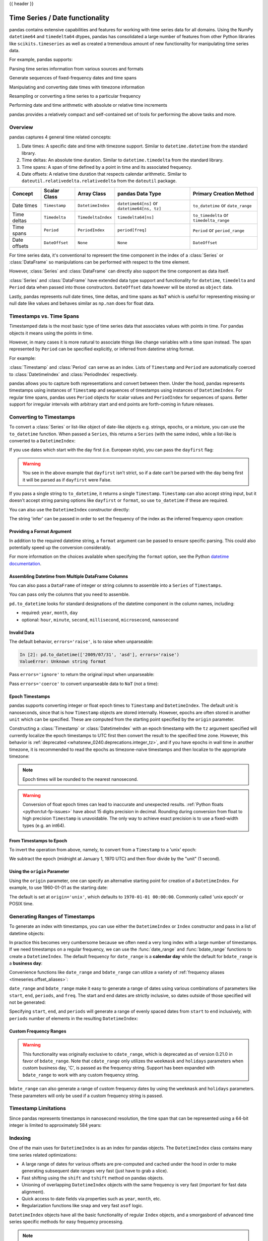 .. _timeseries:

{{ header }}

********************************
Time Series / Date functionality
********************************

pandas contains extensive capabilities and features for working with time series data for all domains.
Using the NumPy ``datetime64`` and ``timedelta64`` dtypes, pandas has consolidated a large number of
features from other Python libraries like ``scikits.timeseries`` as well as created
a tremendous amount of new functionality for manipulating time series data.

For example, pandas supports:

Parsing time series information from various sources and formats

.. ipython:: python

   import datetime

   dti = pd.to_datetime(['1/1/2018', np.datetime64('2018-01-01'),
                         datetime.datetime(2018, 1, 1)])
   dti

Generate sequences of fixed-frequency dates and time spans

.. ipython:: python

   dti = pd.date_range('2018-01-01', periods=3, freq='H')
   dti

Manipulating and converting date times with timezone information

.. ipython:: python

   dti = dti.tz_localize('UTC')
   dti
   dti.tz_convert('US/Pacific')

Resampling or converting a time series to a particular frequency

.. ipython:: python

   idx = pd.date_range('2018-01-01', periods=5, freq='H')
   ts = pd.Series(range(len(idx)), index=idx)
   ts
   ts.resample('2H').mean()

Performing date and time arithmetic with absolute or relative time increments

.. ipython:: python

    friday = pd.Timestamp('2018-01-05')
    friday.day_name()
    # Add 1 day
    saturday = friday + pd.Timedelta('1 day')
    saturday.day_name()
    # Add 1 business day (Friday --> Monday)
    monday = friday + pd.offsets.BDay()
    monday.day_name()

pandas provides a relatively compact and self-contained set of tools for
performing the above tasks and more.


.. _timeseries.overview:

Overview
--------

pandas captures 4 general time related concepts:

#. Date times: A specific date and time with timezone support. Similar to ``datetime.datetime`` from the standard library.
#. Time deltas: An absolute time duration. Similar to ``datetime.timedelta`` from the standard library.
#. Time spans: A span of time defined by a point in time and its associated frequency.
#. Date offsets: A relative time duration that respects calendar arithmetic. Similar to ``dateutil.relativedelta.relativedelta`` from the ``dateutil`` package.

=====================   =================  ===================   ============================================  ========================================
Concept                 Scalar Class       Array Class           pandas Data Type                              Primary Creation Method
=====================   =================  ===================   ============================================  ========================================
Date times              ``Timestamp``      ``DatetimeIndex``     ``datetime64[ns]`` or ``datetime64[ns, tz]``  ``to_datetime`` or ``date_range``
Time deltas             ``Timedelta``      ``TimedeltaIndex``    ``timedelta64[ns]``                           ``to_timedelta`` or ``timedelta_range``
Time spans              ``Period``         ``PeriodIndex``       ``period[freq]``                              ``Period`` or ``period_range``
Date offsets            ``DateOffset``     ``None``              ``None``                                      ``DateOffset``
=====================   =================  ===================   ============================================  ========================================

For time series data, it's conventional to represent the time component in the index of a :class:`Series` or :class:`DataFrame`
so manipulations can be performed with respect to the time element.

.. ipython:: python

   pd.Series(range(3), index=pd.date_range('2000', freq='D', periods=3))

However, :class:`Series` and :class:`DataFrame` can directly also support the time component as data itself.

.. ipython:: python

   pd.Series(pd.date_range('2000', freq='D', periods=3))

:class:`Series` and :class:`DataFrame` have extended data type support and functionality for ``datetime``, ``timedelta``
and ``Period`` data when passed into those constructors. ``DateOffset``
data however will be stored as ``object`` data.

.. ipython:: python

   pd.Series(pd.period_range('1/1/2011', freq='M', periods=3))
   pd.Series([pd.DateOffset(1), pd.DateOffset(2)])
   pd.Series(pd.date_range('1/1/2011', freq='M', periods=3))

Lastly, pandas represents null date times, time deltas, and time spans as ``NaT`` which
is useful for representing missing or null date like values and behaves similar
as ``np.nan`` does for float data.

.. ipython:: python

   pd.Timestamp(pd.NaT)
   pd.Timedelta(pd.NaT)
   pd.Period(pd.NaT)
   # Equality acts as np.nan would
   pd.NaT == pd.NaT

.. _timeseries.representation:

Timestamps vs. Time Spans
-------------------------

Timestamped data is the most basic type of time series data that associates
values with points in time. For pandas objects it means using the points in
time.

.. ipython:: python

   pd.Timestamp(datetime.datetime(2012, 5, 1))
   pd.Timestamp('2012-05-01')
   pd.Timestamp(2012, 5, 1)

However, in many cases it is more natural to associate things like change
variables with a time span instead. The span represented by ``Period`` can be
specified explicitly, or inferred from datetime string format.

For example:

.. ipython:: python

   pd.Period('2011-01')

   pd.Period('2012-05', freq='D')

:class:`Timestamp` and :class:`Period` can serve as an index. Lists of
``Timestamp`` and ``Period`` are automatically coerced to :class:`DatetimeIndex`
and :class:`PeriodIndex` respectively.

.. ipython:: python

   dates = [pd.Timestamp('2012-05-01'),
            pd.Timestamp('2012-05-02'),
            pd.Timestamp('2012-05-03')]
   ts = pd.Series(np.random.randn(3), dates)

   type(ts.index)
   ts.index

   ts

   periods = [pd.Period('2012-01'), pd.Period('2012-02'), pd.Period('2012-03')]

   ts = pd.Series(np.random.randn(3), periods)

   type(ts.index)
   ts.index

   ts

pandas allows you to capture both representations and
convert between them. Under the hood, pandas represents timestamps using
instances of ``Timestamp`` and sequences of timestamps using instances of
``DatetimeIndex``. For regular time spans, pandas uses ``Period`` objects for
scalar values and ``PeriodIndex`` for sequences of spans. Better support for
irregular intervals with arbitrary start and end points are forth-coming in
future releases.


.. _timeseries.converting:

Converting to Timestamps
------------------------

To convert a :class:`Series` or list-like object of date-like objects e.g. strings,
epochs, or a mixture, you can use the ``to_datetime`` function. When passed
a ``Series``, this returns a ``Series`` (with the same index), while a list-like
is converted to a ``DatetimeIndex``:

.. ipython:: python

    pd.to_datetime(pd.Series(['Jul 31, 2009', '2010-01-10', None]))

    pd.to_datetime(['2005/11/23', '2010.12.31'])

If you use dates which start with the day first (i.e. European style),
you can pass the ``dayfirst`` flag:

.. ipython:: python

    pd.to_datetime(['04-01-2012 10:00'], dayfirst=True)

    pd.to_datetime(['14-01-2012', '01-14-2012'], dayfirst=True)

.. warning::

   You see in the above example that ``dayfirst`` isn't strict, so if a date
   can't be parsed with the day being first it will be parsed as if
   ``dayfirst`` were False.

If you pass a single string to ``to_datetime``, it returns a single ``Timestamp``.
``Timestamp`` can also accept string input, but it doesn't accept string parsing
options like ``dayfirst`` or ``format``, so use ``to_datetime`` if these are required.

.. ipython:: python

    pd.to_datetime('2010/11/12')

    pd.Timestamp('2010/11/12')

You can also use the ``DatetimeIndex`` constructor directly:

.. ipython:: python

    pd.DatetimeIndex(['2018-01-01', '2018-01-03', '2018-01-05'])

The string 'infer' can be passed in order to set the frequency of the index as the
inferred frequency upon creation:

.. ipython:: python

    pd.DatetimeIndex(['2018-01-01', '2018-01-03', '2018-01-05'], freq='infer')

Providing a Format Argument
~~~~~~~~~~~~~~~~~~~~~~~~~~~

In addition to the required datetime string, a ``format`` argument can be passed to ensure specific parsing.
This could also potentially speed up the conversion considerably.

.. ipython:: python

    pd.to_datetime('2010/11/12', format='%Y/%m/%d')

    pd.to_datetime('12-11-2010 00:00', format='%d-%m-%Y %H:%M')

For more information on the choices available when specifying the ``format``
option, see the Python `datetime documentation`_.

.. _datetime documentation: https://docs.python.org/3/library/datetime.html#strftime-and-strptime-behavior

Assembling Datetime from Multiple DataFrame Columns
~~~~~~~~~~~~~~~~~~~~~~~~~~~~~~~~~~~~~~~~~~~~~~~~~~~

.. versionadded:: 0.18.1

You can also pass a ``DataFrame`` of integer or string columns to assemble into a ``Series`` of ``Timestamps``.

.. ipython:: python

   df = pd.DataFrame({'year': [2015, 2016],
                      'month': [2, 3],
                      'day': [4, 5],
                      'hour': [2, 3]})
   pd.to_datetime(df)


You can pass only the columns that you need to assemble.

.. ipython:: python

   pd.to_datetime(df[['year', 'month', 'day']])

``pd.to_datetime`` looks for standard designations of the datetime component in the column names, including:

* required: ``year``, ``month``, ``day``
* optional: ``hour``, ``minute``, ``second``, ``millisecond``, ``microsecond``, ``nanosecond``

Invalid Data
~~~~~~~~~~~~

The default behavior, ``errors='raise'``, is to raise when unparseable:

.. code-block:: ipython

    In [2]: pd.to_datetime(['2009/07/31', 'asd'], errors='raise')
    ValueError: Unknown string format

Pass ``errors='ignore'`` to return the original input when unparseable:

.. ipython:: python

   pd.to_datetime(['2009/07/31', 'asd'], errors='ignore')

Pass ``errors='coerce'`` to convert unparseable data to ``NaT`` (not a time):

.. ipython:: python

   pd.to_datetime(['2009/07/31', 'asd'], errors='coerce')


.. _timeseries.converting.epoch:

Epoch Timestamps
~~~~~~~~~~~~~~~~

pandas supports converting integer or float epoch times to ``Timestamp`` and
``DatetimeIndex``. The default unit is nanoseconds, since that is how ``Timestamp``
objects are stored internally. However, epochs are often stored in another ``unit``
which can be specified. These are computed from the starting point specified by the
``origin`` parameter.

.. ipython:: python

   pd.to_datetime([1349720105, 1349806505, 1349892905,
                   1349979305, 1350065705], unit='s')

   pd.to_datetime([1349720105100, 1349720105200, 1349720105300,
                   1349720105400, 1349720105500], unit='ms')

Constructing a :class:`Timestamp` or :class:`DatetimeIndex` with an epoch timestamp
with the ``tz`` argument specified will currently localize the epoch timestamps to UTC
first then convert the result to the specified time zone. However, this behavior
is :ref:`deprecated <whatsnew_0240.deprecations.integer_tz>`, and if you have
epochs in wall time in another timezone, it is recommended to read the epochs
as timezone-naive timestamps and then localize to the appropriate timezone:

.. ipython:: python

   pd.Timestamp(1262347200000000000).tz_localize('US/Pacific')
   pd.DatetimeIndex([1262347200000000000]).tz_localize('US/Pacific')

.. note::

   Epoch times will be rounded to the nearest nanosecond.

.. warning::

   Conversion of float epoch times can lead to inaccurate and unexpected results.
   :ref:`Python floats <python:tut-fp-issues>` have about 15 digits precision in
   decimal. Rounding during conversion from float to high precision ``Timestamp`` is
   unavoidable. The only way to achieve exact precision is to use a fixed-width
   types (e.g. an int64).

   .. ipython:: python

      pd.to_datetime([1490195805.433, 1490195805.433502912], unit='s')
      pd.to_datetime(1490195805433502912, unit='ns')

.. seealso::

   :ref:`timeseries.origin`

.. _timeseries.converting.epoch_inverse:

From Timestamps to Epoch
~~~~~~~~~~~~~~~~~~~~~~~~

To invert the operation from above, namely, to convert from a ``Timestamp`` to a 'unix' epoch:

.. ipython:: python

   stamps = pd.date_range('2012-10-08 18:15:05', periods=4, freq='D')
   stamps

We subtract the epoch (midnight at January 1, 1970 UTC) and then floor divide by the
"unit" (1 second).

.. ipython:: python

   (stamps - pd.Timestamp("1970-01-01")) // pd.Timedelta('1s')

.. _timeseries.origin:

Using the ``origin`` Parameter
~~~~~~~~~~~~~~~~~~~~~~~~~~~~~~

.. versionadded:: 0.20.0

Using the ``origin`` parameter, one can specify an alternative starting point for creation
of a ``DatetimeIndex``. For example, to use 1960-01-01 as the starting date:

.. ipython:: python

   pd.to_datetime([1, 2, 3], unit='D', origin=pd.Timestamp('1960-01-01'))

The default is set at ``origin='unix'``, which defaults to ``1970-01-01 00:00:00``.
Commonly called 'unix epoch' or POSIX time.

.. ipython:: python

   pd.to_datetime([1, 2, 3], unit='D')

.. _timeseries.daterange:

Generating Ranges of Timestamps
-------------------------------

To generate an index with timestamps, you can use either the ``DatetimeIndex`` or
``Index`` constructor and pass in a list of datetime objects:

.. ipython:: python

   dates = [datetime.datetime(2012, 5, 1),
            datetime.datetime(2012, 5, 2),
            datetime.datetime(2012, 5, 3)]

   # Note the frequency information
   index = pd.DatetimeIndex(dates)
   index

   # Automatically converted to DatetimeIndex
   index = pd.Index(dates)
   index

In practice this becomes very cumbersome because we often need a very long
index with a large number of timestamps. If we need timestamps on a regular
frequency, we can use the :func:`date_range` and :func:`bdate_range` functions
to create a ``DatetimeIndex``. The default frequency for ``date_range`` is a
**calendar day** while the default for ``bdate_range`` is a **business day**:

.. ipython:: python

   start = datetime.datetime(2011, 1, 1)
   end = datetime.datetime(2012, 1, 1)

   index = pd.date_range(start, end)
   index

   index = pd.bdate_range(start, end)
   index

Convenience functions like ``date_range`` and ``bdate_range`` can utilize a
variety of :ref:`frequency aliases <timeseries.offset_aliases>`:

.. ipython:: python

   pd.date_range(start, periods=1000, freq='M')

   pd.bdate_range(start, periods=250, freq='BQS')

``date_range`` and ``bdate_range`` make it easy to generate a range of dates
using various combinations of parameters like ``start``, ``end``, ``periods``,
and ``freq``. The start and end dates are strictly inclusive, so dates outside
of those specified will not be generated:

.. ipython:: python

   pd.date_range(start, end, freq='BM')

   pd.date_range(start, end, freq='W')

   pd.bdate_range(end=end, periods=20)

   pd.bdate_range(start=start, periods=20)

.. versionadded:: 0.23.0

Specifying ``start``, ``end``, and ``periods`` will generate a range of evenly spaced
dates from ``start`` to ``end`` inclusively, with ``periods`` number of elements in the
resulting ``DatetimeIndex``:

.. ipython:: python

   pd.date_range('2018-01-01', '2018-01-05', periods=5)

   pd.date_range('2018-01-01', '2018-01-05', periods=10)

.. _timeseries.custom-freq-ranges:

Custom Frequency Ranges
~~~~~~~~~~~~~~~~~~~~~~~

.. warning::

   This functionality was originally exclusive to ``cdate_range``, which is
   deprecated as of version 0.21.0 in favor of ``bdate_range``.  Note that
   ``cdate_range`` only utilizes the ``weekmask`` and ``holidays`` parameters
   when custom business day, 'C', is passed as the frequency string. Support has
   been expanded with ``bdate_range`` to work with any custom frequency string.

.. versionadded:: 0.21.0

``bdate_range`` can also generate a range of custom frequency dates by using
the ``weekmask`` and ``holidays`` parameters.  These parameters will only be
used if a custom frequency string is passed.

.. ipython:: python

   weekmask = 'Mon Wed Fri'

   holidays = [datetime.datetime(2011, 1, 5), datetime.datetime(2011, 3, 14)]

   pd.bdate_range(start, end, freq='C', weekmask=weekmask, holidays=holidays)

   pd.bdate_range(start, end, freq='CBMS', weekmask=weekmask)

.. seealso::

   :ref:`timeseries.custombusinessdays`

.. _timeseries.timestamp-limits:

Timestamp Limitations
---------------------

Since pandas represents timestamps in nanosecond resolution, the time span that
can be represented using a 64-bit integer is limited to approximately 584 years:

.. ipython:: python

   pd.Timestamp.min
   pd.Timestamp.max

.. seealso::

   :ref:`timeseries.oob`

.. _timeseries.datetimeindex:

Indexing
--------

One of the main uses for ``DatetimeIndex`` is as an index for pandas objects.
The ``DatetimeIndex`` class contains many time series related optimizations:

* A large range of dates for various offsets are pre-computed and cached
  under the hood in order to make generating subsequent date ranges very fast
  (just have to grab a slice).
* Fast shifting using the ``shift`` and ``tshift`` method on pandas objects.
* Unioning of overlapping ``DatetimeIndex`` objects with the same frequency is
  very fast (important for fast data alignment).
* Quick access to date fields via properties such as ``year``, ``month``, etc.
* Regularization functions like ``snap`` and very fast ``asof`` logic.

``DatetimeIndex`` objects have all the basic functionality of regular ``Index``
objects, and a smorgasbord of advanced time series specific methods for easy
frequency processing.

.. seealso::
    :ref:`Reindexing methods <basics.reindexing>`

.. note::

    While pandas does not force you to have a sorted date index, some of these
    methods may have unexpected or incorrect behavior if the dates are unsorted.

``DatetimeIndex`` can be used like a regular index and offers all of its
intelligent functionality like selection, slicing, etc.

.. ipython:: python

   rng = pd.date_range(start, end, freq='BM')
   ts = pd.Series(np.random.randn(len(rng)), index=rng)
   ts.index
   ts[:5].index
   ts[::2].index

.. _timeseries.partialindexing:

Partial String Indexing
~~~~~~~~~~~~~~~~~~~~~~~

Dates and strings that parse to timestamps can be passed as indexing parameters:

.. ipython:: python

   ts['1/31/2011']

   ts[datetime.datetime(2011, 12, 25):]

   ts['10/31/2011':'12/31/2011']

To provide convenience for accessing longer time series, you can also pass in
the year or year and month as strings:

.. ipython:: python

   ts['2011']

   ts['2011-6']

This type of slicing will work on a ``DataFrame`` with a ``DatetimeIndex`` as well. Since the
partial string selection is a form of label slicing, the endpoints **will be** included. This
would include matching times on an included date:

.. ipython:: python

   dft = pd.DataFrame(np.random.randn(100000, 1), columns=['A'],
                      index=pd.date_range('20130101', periods=100000, freq='T'))
   dft
   dft['2013']

This starts on the very first time in the month, and includes the last date and
time for the month:

.. ipython:: python

   dft['2013-1':'2013-2']

This specifies a stop time **that includes all of the times on the last day**:

.. ipython:: python

   dft['2013-1':'2013-2-28']

This specifies an **exact** stop time (and is not the same as the above):

.. ipython:: python

   dft['2013-1':'2013-2-28 00:00:00']

We are stopping on the included end-point as it is part of the index:

.. ipython:: python

   dft['2013-1-15':'2013-1-15 12:30:00']

.. versionadded:: 0.18.0

``DatetimeIndex`` partial string indexing also works on a ``DataFrame`` with a ``MultiIndex``:

.. ipython:: python

   dft2 = pd.DataFrame(np.random.randn(20, 1),
                       columns=['A'],
                       index=pd.MultiIndex.from_product(
                           [pd.date_range('20130101', periods=10, freq='12H'),
                            ['a', 'b']]))
   dft2
   dft2.loc['2013-01-05']
   idx = pd.IndexSlice
   dft2 = dft2.swaplevel(0, 1).sort_index()
   dft2.loc[idx[:, '2013-01-05'], :]

.. versionadded:: 0.25.0

Slicing with string indexing also honors UTC offset.

.. ipython:: python

    df = pd.DataFrame([0], index=pd.DatetimeIndex(['2019-01-01'], tz='US/Pacific'))
    df
    df['2019-01-01 12:00:00+04:00':'2019-01-01 13:00:00+04:00']

.. _timeseries.slice_vs_exact_match:

Slice vs. Exact Match
~~~~~~~~~~~~~~~~~~~~~

.. versionchanged:: 0.20.0

The same string used as an indexing parameter can be treated either as a slice or as an exact match depending on the resolution of the index. If the string is less accurate than the index, it will be treated as a slice, otherwise as an exact match.

Consider a ``Series`` object with a minute resolution index:

.. ipython:: python

    series_minute = pd.Series([1, 2, 3],
                              pd.DatetimeIndex(['2011-12-31 23:59:00',
                                                '2012-01-01 00:00:00',
                                                '2012-01-01 00:02:00']))
    series_minute.index.resolution

A timestamp string less accurate than a minute gives a ``Series`` object.

.. ipython:: python

    series_minute['2011-12-31 23']

A timestamp string with minute resolution (or more accurate), gives a scalar instead, i.e. it is not casted to a slice.

.. ipython:: python

    series_minute['2011-12-31 23:59']
    series_minute['2011-12-31 23:59:00']

If index resolution is second, then the minute-accurate timestamp gives a
``Series``.

.. ipython:: python

    series_second = pd.Series([1, 2, 3],
                              pd.DatetimeIndex(['2011-12-31 23:59:59',
                                                '2012-01-01 00:00:00',
                                                '2012-01-01 00:00:01']))
    series_second.index.resolution
    series_second['2011-12-31 23:59']

If the timestamp string is treated as a slice, it can be used to index ``DataFrame`` with ``[]`` as well.

.. ipython:: python

    dft_minute = pd.DataFrame({'a': [1, 2, 3], 'b': [4, 5, 6]},
                              index=series_minute.index)
    dft_minute['2011-12-31 23']


.. warning::

   However, if the string is treated as an exact match, the selection in ``DataFrame``'s ``[]`` will be column-wise and not row-wise, see :ref:`Indexing Basics <indexing.basics>`. For example ``dft_minute['2011-12-31 23:59']`` will raise ``KeyError`` as ``'2012-12-31 23:59'`` has the same resolution as the index and there is no column with such name:

   To *always* have unambiguous selection, whether the row is treated as a slice or a single selection, use ``.loc``.

   .. ipython:: python

      dft_minute.loc['2011-12-31 23:59']

Note also that ``DatetimeIndex`` resolution cannot be less precise than day.

.. ipython:: python

    series_monthly = pd.Series([1, 2, 3],
                               pd.DatetimeIndex(['2011-12', '2012-01', '2012-02']))
    series_monthly.index.resolution
    series_monthly['2011-12']  # returns Series


Exact Indexing
~~~~~~~~~~~~~~

As discussed in previous section, indexing a ``DatetimeIndex`` with a partial string depends on the "accuracy" of the period, in other words how specific the interval is in relation to the resolution of the index. In contrast, indexing with ``Timestamp`` or ``datetime`` objects is exact, because the objects have exact meaning. These also follow the semantics of *including both endpoints*.

These ``Timestamp`` and ``datetime`` objects have exact ``hours, minutes,`` and ``seconds``, even though they were not explicitly specified (they are ``0``).

.. ipython:: python

   dft[datetime.datetime(2013, 1, 1):datetime.datetime(2013, 2, 28)]

With no defaults.

.. ipython:: python

   dft[datetime.datetime(2013, 1, 1, 10, 12, 0):
       datetime.datetime(2013, 2, 28, 10, 12, 0)]


Truncating & Fancy Indexing
~~~~~~~~~~~~~~~~~~~~~~~~~~~

A :meth:`~DataFrame.truncate` convenience function is provided that is similar
to slicing. Note that ``truncate`` assumes a 0 value for any unspecified date
component in a ``DatetimeIndex`` in contrast to slicing which returns any
partially matching dates:

.. ipython:: python

   rng2 = pd.date_range('2011-01-01', '2012-01-01', freq='W')
   ts2 = pd.Series(np.random.randn(len(rng2)), index=rng2)

   ts2.truncate(before='2011-11', after='2011-12')
   ts2['2011-11':'2011-12']

Even complicated fancy indexing that breaks the ``DatetimeIndex`` frequency
regularity will result in a ``DatetimeIndex``, although frequency is lost:

.. ipython:: python

   ts2[[0, 2, 6]].index

.. _timeseries.components:

Time/Date Components
--------------------

There are several time/date properties that one can access from ``Timestamp`` or a collection of timestamps like a ``DatetimeIndex``.

.. csv-table::
    :header: "Property", "Description"
    :widths: 15, 65

    year, "The year of the datetime"
    month,"The month of the datetime"
    day,"The days of the datetime"
    hour,"The hour of the datetime"
    minute,"The minutes of the datetime"
    second,"The seconds of the datetime"
    microsecond,"The microseconds of the datetime"
    nanosecond,"The nanoseconds of the datetime"
    date,"Returns datetime.date (does not contain timezone information)"
    time,"Returns datetime.time (does not contain timezone information)"
    timetz,"Returns datetime.time as local time with timezone information"
    dayofyear,"The ordinal day of year"
    weekofyear,"The week ordinal of the year"
    week,"The week ordinal of the year"
    dayofweek,"The number of the day of the week with Monday=0, Sunday=6"
    weekday,"The number of the day of the week with Monday=0, Sunday=6"
    weekday_name,"The name of the day in a week (ex: Friday)"
    quarter,"Quarter of the date: Jan-Mar = 1, Apr-Jun = 2, etc."
    days_in_month,"The number of days in the month of the datetime"
    is_month_start,"Logical indicating if first day of month (defined by frequency)"
    is_month_end,"Logical indicating if last day of month (defined by frequency)"
    is_quarter_start,"Logical indicating if first day of quarter (defined by frequency)"
    is_quarter_end,"Logical indicating if last day of quarter (defined by frequency)"
    is_year_start,"Logical indicating if first day of year (defined by frequency)"
    is_year_end,"Logical indicating if last day of year (defined by frequency)"
    is_leap_year,"Logical indicating if the date belongs to a leap year"

Furthermore, if you have a ``Series`` with datetimelike values, then you can
access these properties via the ``.dt`` accessor, as detailed in the section
on :ref:`.dt accessors<basics.dt_accessors>`.

.. _timeseries.offsets:

DateOffset Objects
------------------

In the preceding examples, frequency strings (e.g. ``'D'``) were used to specify
a frequency that defined:

* how the date times in :class:`DatetimeIndex` were spaced when using :meth:`date_range`
* the frequency of a :class:`Period` or :class:`PeriodIndex`

These frequency strings map to a :class:`DateOffset` object and its subclasses. A :class:`DateOffset`
is similar to a :class:`Timedelta` that represents a duration of time but follows specific calendar duration rules.
For example, a :class:`Timedelta` day will always increment ``datetimes`` by 24 hours, while a :class:`DateOffset` day
will increment ``datetimes`` to the same time the next day whether a day represents 23, 24 or 25 hours due to daylight
savings time. However, all :class:`DateOffset` subclasses that are an hour or smaller
(``Hour``, ``Minute``, ``Second``, ``Milli``, ``Micro``, ``Nano``) behave like
:class:`Timedelta` and respect absolute time.

The basic :class:`DateOffset` acts similar to ``dateutil.relativedelta`` (`relativedelta documentation`_)
that shifts a date time by the corresponding calendar duration specified. The
arithmetic operator (``+``) or the ``apply`` method can be used to perform the shift.

.. ipython:: python

   # This particular day contains a day light savings time transition
   ts = pd.Timestamp('2016-10-30 00:00:00', tz='Europe/Helsinki')
   # Respects absolute time
   ts + pd.Timedelta(days=1)
   # Respects calendar time
   ts + pd.DateOffset(days=1)
   friday = pd.Timestamp('2018-01-05')
   friday.day_name()
   # Add 2 business days (Friday --> Tuesday)
   two_business_days = 2 * pd.offsets.BDay()
   two_business_days.apply(friday)
   friday + two_business_days
   (friday + two_business_days).day_name()

Most ``DateOffsets`` have associated frequencies strings, or offset aliases, that can be passed
into ``freq`` keyword arguments. The available date offsets and associated frequency strings can be found below:

.. csv-table::
    :header: "Date Offset", "Frequency String", "Description"
    :widths: 15, 15, 65

    :class:`~pandas.tseries.offsets.DateOffset`, None, "Generic offset class, defaults to 1 calendar day"
    :class:`~pandas.tseries.offsets.BDay` or :class:`~pandas.tseries.offsets.BusinessDay`, ``'B'``,"business day (weekday)"
    :class:`~pandas.tseries.offsets.CDay` or :class:`~pandas.tseries.offsets.CustomBusinessDay`, ``'C'``, "custom business day"
    :class:`~pandas.tseries.offsets.Week`, ``'W'``, "one week, optionally anchored on a day of the week"
    :class:`~pandas.tseries.offsets.WeekOfMonth`, ``'WOM'``, "the x-th day of the y-th week of each month"
    :class:`~pandas.tseries.offsets.LastWeekOfMonth`, ``'LWOM'``, "the x-th day of the last week of each month"
    :class:`~pandas.tseries.offsets.MonthEnd`, ``'M'``, "calendar month end"
    :class:`~pandas.tseries.offsets.MonthBegin`, ``'MS'``, "calendar month begin"
    :class:`~pandas.tseries.offsets.BMonthEnd` or :class:`~pandas.tseries.offsets.BusinessMonthEnd`, ``'BM'``, "business month end"
    :class:`~pandas.tseries.offsets.BMonthBegin` or :class:`~pandas.tseries.offsets.BusinessMonthBegin`, ``'BMS'``, "business month begin"
    :class:`~pandas.tseries.offsets.CBMonthEnd` or :class:`~pandas.tseries.offsets.CustomBusinessMonthEnd`, ``'CBM'``, "custom business month end"
    :class:`~pandas.tseries.offsets.CBMonthBegin` or :class:`~pandas.tseries.offsets.CustomBusinessMonthBegin`, ``'CBMS'``, "custom business month begin"
    :class:`~pandas.tseries.offsets.SemiMonthEnd`, ``'SM'``, "15th (or other day_of_month) and calendar month end"
    :class:`~pandas.tseries.offsets.SemiMonthBegin`, ``'SMS'``, "15th (or other day_of_month) and calendar month begin"
    :class:`~pandas.tseries.offsets.QuarterEnd`, ``'Q'``, "calendar quarter end"
    :class:`~pandas.tseries.offsets.QuarterBegin`, ``'QS'``, "calendar quarter begin"
    :class:`~pandas.tseries.offsets.BQuarterEnd`, ``'BQ``, "business quarter end"
    :class:`~pandas.tseries.offsets.BQuarterBegin`, ``'BQS'``, "business quarter begin"
    :class:`~pandas.tseries.offsets.FY5253Quarter`, ``'REQ'``, "retail (aka 52-53 week) quarter"
    :class:`~pandas.tseries.offsets.YearEnd`, ``'A'``, "calendar year end"
    :class:`~pandas.tseries.offsets.YearBegin`, ``'AS'`` or ``'BYS'``,"calendar year begin"
    :class:`~pandas.tseries.offsets.BYearEnd`, ``'BA'``, "business year end"
    :class:`~pandas.tseries.offsets.BYearBegin`, ``'BAS'``, "business year begin"
    :class:`~pandas.tseries.offsets.FY5253`, ``'RE'``, "retail (aka 52-53 week) year"
    :class:`~pandas.tseries.offsets.Easter`, None, "Easter holiday"
    :class:`~pandas.tseries.offsets.BusinessHour`, ``'BH'``, "business hour"
    :class:`~pandas.tseries.offsets.CustomBusinessHour`, ``'CBH'``, "custom business hour"
    :class:`~pandas.tseries.offsets.Day`, ``'D'``, "one absolute day"
    :class:`~pandas.tseries.offsets.Hour`, ``'H'``, "one hour"
    :class:`~pandas.tseries.offsets.Minute`, ``'T'`` or ``'min'``,"one minute"
    :class:`~pandas.tseries.offsets.Second`, ``'S'``, "one second"
    :class:`~pandas.tseries.offsets.Milli`, ``'L'`` or ``'ms'``, "one millisecond"
    :class:`~pandas.tseries.offsets.Micro`, ``'U'`` or ``'us'``, "one microsecond"
    :class:`~pandas.tseries.offsets.Nano`, ``'N'``, "one nanosecond"

``DateOffsets`` additionally have :meth:`rollforward` and :meth:`rollback`
methods for moving a date forward or backward respectively to a valid offset
date relative to the offset. For example, business offsets will roll dates
that land on the weekends (Saturday and Sunday) forward to Monday since
business offsets operate on the weekdays.

.. ipython:: python

   ts = pd.Timestamp('2018-01-06 00:00:00')
   ts.day_name()
   # BusinessHour's valid offset dates are Monday through Friday
   offset = pd.offsets.BusinessHour(start='09:00')
   # Bring the date to the closest offset date (Monday)
   offset.rollforward(ts)
   # Date is brought to the closest offset date first and then the hour is added
   ts + offset

These operations preserve time (hour, minute, etc) information by default.
To reset time to midnight, use :meth:`normalize` before or after applying
the operation (depending on whether you want the time information included
in the operation).

.. ipython:: python

   ts = pd.Timestamp('2014-01-01 09:00')
   day = pd.offsets.Day()
   day.apply(ts)
   day.apply(ts).normalize()

   ts = pd.Timestamp('2014-01-01 22:00')
   hour = pd.offsets.Hour()
   hour.apply(ts)
   hour.apply(ts).normalize()
   hour.apply(pd.Timestamp("2014-01-01 23:30")).normalize()

.. _relativedelta documentation: https://dateutil.readthedocs.io/en/stable/relativedelta.html


Parametric Offsets
~~~~~~~~~~~~~~~~~~

Some of the offsets can be "parameterized" when created to result in different
behaviors. For example, the ``Week`` offset for generating weekly data accepts a
``weekday`` parameter which results in the generated dates always lying on a
particular day of the week:

.. ipython:: python

   d = datetime.datetime(2008, 8, 18, 9, 0)
   d
   d + pd.offsets.Week()
   d + pd.offsets.Week(weekday=4)
   (d + pd.offsets.Week(weekday=4)).weekday()

   d - pd.offsets.Week()

The ``normalize`` option will be effective for addition and subtraction.

.. ipython:: python

   d + pd.offsets.Week(normalize=True)
   d - pd.offsets.Week(normalize=True)


Another example is parameterizing ``YearEnd`` with the specific ending month:

.. ipython:: python

   d + pd.offsets.YearEnd()
   d + pd.offsets.YearEnd(month=6)


.. _timeseries.offsetseries:

Using Offsets with ``Series`` / ``DatetimeIndex``
~~~~~~~~~~~~~~~~~~~~~~~~~~~~~~~~~~~~~~~~~~~~~~~~~

Offsets can be used with either a ``Series`` or ``DatetimeIndex`` to
apply the offset to each element.

.. ipython:: python

   rng = pd.date_range('2012-01-01', '2012-01-03')
   s = pd.Series(rng)
   rng
   rng + pd.DateOffset(months=2)
   s + pd.DateOffset(months=2)
   s - pd.DateOffset(months=2)

If the offset class maps directly to a ``Timedelta`` (``Day``, ``Hour``,
``Minute``, ``Second``, ``Micro``, ``Milli``, ``Nano``) it can be
used exactly like a ``Timedelta`` - see the
:ref:`Timedelta section<timedeltas.operations>` for more examples.

.. ipython:: python

   s - pd.offsets.Day(2)
   td = s - pd.Series(pd.date_range('2011-12-29', '2011-12-31'))
   td
   td + pd.offsets.Minute(15)

Note that some offsets (such as ``BQuarterEnd``) do not have a
vectorized implementation.  They can still be used but may
calculate significantly slower and will show a ``PerformanceWarning``

.. ipython:: python
   :okwarning:

   rng + pd.offsets.BQuarterEnd()


.. _timeseries.custombusinessdays:

Custom Business Days
~~~~~~~~~~~~~~~~~~~~

The ``CDay`` or ``CustomBusinessDay`` class provides a parametric
``BusinessDay`` class which can be used to create customized business day
calendars which account for local holidays and local weekend conventions.

As an interesting example, let's look at Egypt where a Friday-Saturday weekend is observed.

.. ipython:: python

    weekmask_egypt = 'Sun Mon Tue Wed Thu'

    # They also observe International Workers' Day so let's
    # add that for a couple of years

    holidays = ['2012-05-01',
                datetime.datetime(2013, 5, 1),
                np.datetime64('2014-05-01')]
    bday_egypt = pd.offsets.CustomBusinessDay(holidays=holidays,
                                              weekmask=weekmask_egypt)
    dt = datetime.datetime(2013, 4, 30)
    dt + 2 * bday_egypt

Let's map to the weekday names:

.. ipython:: python

    dts = pd.date_range(dt, periods=5, freq=bday_egypt)

    pd.Series(dts.weekday, dts).map(
        pd.Series('Mon Tue Wed Thu Fri Sat Sun'.split()))

Holiday calendars can be used to provide the list of holidays.  See the
:ref:`holiday calendar<timeseries.holiday>` section for more information.

.. ipython:: python

    from pandas.tseries.holiday import USFederalHolidayCalendar

    bday_us = pd.offsets.CustomBusinessDay(calendar=USFederalHolidayCalendar())

    # Friday before MLK Day
    dt = datetime.datetime(2014, 1, 17)

    # Tuesday after MLK Day (Monday is skipped because it's a holiday)
    dt + bday_us

Monthly offsets that respect a certain holiday calendar can be defined
in the usual way.

.. ipython:: python

    bmth_us = pd.offsets.CustomBusinessMonthBegin(
        calendar=USFederalHolidayCalendar())

    # Skip new years
    dt = datetime.datetime(2013, 12, 17)
    dt + bmth_us

    # Define date index with custom offset
    pd.date_range(start='20100101', end='20120101', freq=bmth_us)

.. note::

    The frequency string 'C' is used to indicate that a CustomBusinessDay
    DateOffset is used, it is important to note that since CustomBusinessDay is
    a parameterised type, instances of CustomBusinessDay may differ and this is
    not detectable from the 'C' frequency string. The user therefore needs to
    ensure that the 'C' frequency string is used consistently within the user's
    application.

.. _timeseries.businesshour:

Business Hour
~~~~~~~~~~~~~

The ``BusinessHour`` class provides a business hour representation on ``BusinessDay``,
allowing to use specific start and end times.

By default, ``BusinessHour`` uses 9:00 - 17:00 as business hours.
Adding ``BusinessHour`` will increment ``Timestamp`` by hourly frequency.
If target ``Timestamp`` is out of business hours, move to the next business hour
then increment it. If the result exceeds the business hours end, the remaining
hours are added to the next business day.

.. ipython:: python

    bh = pd.offsets.BusinessHour()
    bh

    # 2014-08-01 is Friday
    pd.Timestamp('2014-08-01 10:00').weekday()
    pd.Timestamp('2014-08-01 10:00') + bh

    # Below example is the same as: pd.Timestamp('2014-08-01 09:00') + bh
    pd.Timestamp('2014-08-01 08:00') + bh

    # If the results is on the end time, move to the next business day
    pd.Timestamp('2014-08-01 16:00') + bh

    # Remainings are added to the next day
    pd.Timestamp('2014-08-01 16:30') + bh

    # Adding 2 business hours
    pd.Timestamp('2014-08-01 10:00') + pd.offsets.BusinessHour(2)

    # Subtracting 3 business hours
    pd.Timestamp('2014-08-01 10:00') + pd.offsets.BusinessHour(-3)

You can also specify ``start`` and ``end`` time by keywords. The argument must
be a ``str`` with an ``hour:minute`` representation or a ``datetime.time``
instance. Specifying seconds, microseconds and nanoseconds as business hour
results in ``ValueError``.

.. ipython:: python

    bh = pd.offsets.BusinessHour(start='11:00', end=datetime.time(20, 0))
    bh

    pd.Timestamp('2014-08-01 13:00') + bh
    pd.Timestamp('2014-08-01 09:00') + bh
    pd.Timestamp('2014-08-01 18:00') + bh

Passing ``start`` time later than ``end`` represents midnight business hour.
In this case, business hour exceeds midnight and overlap to the next day.
Valid business hours are distinguished by whether it started from valid ``BusinessDay``.

.. ipython:: python

    bh = pd.offsets.BusinessHour(start='17:00', end='09:00')
    bh

    pd.Timestamp('2014-08-01 17:00') + bh
    pd.Timestamp('2014-08-01 23:00') + bh

    # Although 2014-08-02 is Saturday,
    # it is valid because it starts from 08-01 (Friday).
    pd.Timestamp('2014-08-02 04:00') + bh

    # Although 2014-08-04 is Monday,
    # it is out of business hours because it starts from 08-03 (Sunday).
    pd.Timestamp('2014-08-04 04:00') + bh

Applying ``BusinessHour.rollforward`` and ``rollback`` to out of business hours results in
the next business hour start or previous day's end. Different from other offsets, ``BusinessHour.rollforward``
may output different results from ``apply`` by definition.

This is because one day's business hour end is equal to next day's business hour start. For example,
under the default business hours (9:00 - 17:00), there is no gap (0 minutes) between ``2014-08-01 17:00`` and
``2014-08-04 09:00``.

.. ipython:: python

    # This adjusts a Timestamp to business hour edge
    pd.offsets.BusinessHour().rollback(pd.Timestamp('2014-08-02 15:00'))
    pd.offsets.BusinessHour().rollforward(pd.Timestamp('2014-08-02 15:00'))

    # It is the same as BusinessHour().apply(pd.Timestamp('2014-08-01 17:00')).
    # And it is the same as BusinessHour().apply(pd.Timestamp('2014-08-04 09:00'))
    pd.offsets.BusinessHour().apply(pd.Timestamp('2014-08-02 15:00'))

    # BusinessDay results (for reference)
    pd.offsets.BusinessHour().rollforward(pd.Timestamp('2014-08-02'))

    # It is the same as BusinessDay().apply(pd.Timestamp('2014-08-01'))
    # The result is the same as rollworward because BusinessDay never overlap.
    pd.offsets.BusinessHour().apply(pd.Timestamp('2014-08-02'))

``BusinessHour`` regards Saturday and Sunday as holidays. To use arbitrary
holidays, you can use ``CustomBusinessHour`` offset, as explained in the
following subsection.

.. _timeseries.custombusinesshour:

Custom Business Hour
~~~~~~~~~~~~~~~~~~~~

.. versionadded:: 0.18.1

The ``CustomBusinessHour`` is a mixture of ``BusinessHour`` and ``CustomBusinessDay`` which
allows you to specify arbitrary holidays. ``CustomBusinessHour`` works as the same
as ``BusinessHour`` except that it skips specified custom holidays.

.. ipython:: python

    from pandas.tseries.holiday import USFederalHolidayCalendar
    bhour_us = pd.offsets.CustomBusinessHour(calendar=USFederalHolidayCalendar())
    # Friday before MLK Day
    dt = datetime.datetime(2014, 1, 17, 15)

    dt + bhour_us

    # Tuesday after MLK Day (Monday is skipped because it's a holiday)
    dt + bhour_us * 2

You can use keyword arguments supported by either ``BusinessHour`` and ``CustomBusinessDay``.

.. ipython:: python

    bhour_mon = pd.offsets.CustomBusinessHour(start='10:00',
                                              weekmask='Tue Wed Thu Fri')

    # Monday is skipped because it's a holiday, business hour starts from 10:00
    dt + bhour_mon * 2

.. _timeseries.offset_aliases:

Offset Aliases
~~~~~~~~~~~~~~

A number of string aliases are given to useful common time series
frequencies. We will refer to these aliases as *offset aliases*.

.. csv-table::
    :header: "Alias", "Description"
    :widths: 15, 100

    "B", "business day frequency"
    "C", "custom business day frequency"
    "D", "calendar day frequency"
    "W", "weekly frequency"
    "M", "month end frequency"
    "SM", "semi-month end frequency (15th and end of month)"
    "BM", "business month end frequency"
    "CBM", "custom business month end frequency"
    "MS", "month start frequency"
    "SMS", "semi-month start frequency (1st and 15th)"
    "BMS", "business month start frequency"
    "CBMS", "custom business month start frequency"
    "Q", "quarter end frequency"
    "BQ", "business quarter end frequency"
    "QS", "quarter start frequency"
    "BQS", "business quarter start frequency"
    "A, Y", "year end frequency"
    "BA, BY", "business year end frequency"
    "AS, YS", "year start frequency"
    "BAS, BYS", "business year start frequency"
    "BH", "business hour frequency"
    "H", "hourly frequency"
    "T, min", "minutely frequency"
    "S", "secondly frequency"
    "L, ms", "milliseconds"
    "U, us", "microseconds"
    "N", "nanoseconds"

Combining Aliases
~~~~~~~~~~~~~~~~~

As we have seen previously, the alias and the offset instance are fungible in
most functions:

.. ipython:: python

   pd.date_range(start, periods=5, freq='B')

   pd.date_range(start, periods=5, freq=pd.offsets.BDay())

You can combine together day and intraday offsets:

.. ipython:: python

   pd.date_range(start, periods=10, freq='2h20min')

   pd.date_range(start, periods=10, freq='1D10U')

Anchored Offsets
~~~~~~~~~~~~~~~~

For some frequencies you can specify an anchoring suffix:

.. csv-table::
    :header: "Alias", "Description"
    :widths: 15, 100

    "W\-SUN", "weekly frequency (Sundays). Same as 'W'"
    "W\-MON", "weekly frequency (Mondays)"
    "W\-TUE", "weekly frequency (Tuesdays)"
    "W\-WED", "weekly frequency (Wednesdays)"
    "W\-THU", "weekly frequency (Thursdays)"
    "W\-FRI", "weekly frequency (Fridays)"
    "W\-SAT", "weekly frequency (Saturdays)"
    "(B)Q(S)\-DEC", "quarterly frequency, year ends in December. Same as 'Q'"
    "(B)Q(S)\-JAN", "quarterly frequency, year ends in January"
    "(B)Q(S)\-FEB", "quarterly frequency, year ends in February"
    "(B)Q(S)\-MAR", "quarterly frequency, year ends in March"
    "(B)Q(S)\-APR", "quarterly frequency, year ends in April"
    "(B)Q(S)\-MAY", "quarterly frequency, year ends in May"
    "(B)Q(S)\-JUN", "quarterly frequency, year ends in June"
    "(B)Q(S)\-JUL", "quarterly frequency, year ends in July"
    "(B)Q(S)\-AUG", "quarterly frequency, year ends in August"
    "(B)Q(S)\-SEP", "quarterly frequency, year ends in September"
    "(B)Q(S)\-OCT", "quarterly frequency, year ends in October"
    "(B)Q(S)\-NOV", "quarterly frequency, year ends in November"
    "(B)A(S)\-DEC", "annual frequency, anchored end of December. Same as 'A'"
    "(B)A(S)\-JAN", "annual frequency, anchored end of January"
    "(B)A(S)\-FEB", "annual frequency, anchored end of February"
    "(B)A(S)\-MAR", "annual frequency, anchored end of March"
    "(B)A(S)\-APR", "annual frequency, anchored end of April"
    "(B)A(S)\-MAY", "annual frequency, anchored end of May"
    "(B)A(S)\-JUN", "annual frequency, anchored end of June"
    "(B)A(S)\-JUL", "annual frequency, anchored end of July"
    "(B)A(S)\-AUG", "annual frequency, anchored end of August"
    "(B)A(S)\-SEP", "annual frequency, anchored end of September"
    "(B)A(S)\-OCT", "annual frequency, anchored end of October"
    "(B)A(S)\-NOV", "annual frequency, anchored end of November"

These can be used as arguments to ``date_range``, ``bdate_range``, constructors
for ``DatetimeIndex``, as well as various other timeseries-related functions
in pandas.

Anchored Offset Semantics
~~~~~~~~~~~~~~~~~~~~~~~~~

For those offsets that are anchored to the start or end of specific
frequency (``MonthEnd``, ``MonthBegin``, ``WeekEnd``, etc), the following
rules apply to rolling forward and backwards.

When ``n`` is not 0, if the given date is not on an anchor point, it snapped to the next(previous)
anchor point, and moved ``|n|-1`` additional steps forwards or backwards.

.. ipython:: python

   pd.Timestamp('2014-01-02') + pd.offsets.MonthBegin(n=1)
   pd.Timestamp('2014-01-02') + pd.offsets.MonthEnd(n=1)

   pd.Timestamp('2014-01-02') - pd.offsets.MonthBegin(n=1)
   pd.Timestamp('2014-01-02') - pd.offsets.MonthEnd(n=1)

   pd.Timestamp('2014-01-02') + pd.offsets.MonthBegin(n=4)
   pd.Timestamp('2014-01-02') - pd.offsets.MonthBegin(n=4)

If the given date *is* on an anchor point, it is moved ``|n|`` points forwards
or backwards.

.. ipython:: python

   pd.Timestamp('2014-01-01') + pd.offsets.MonthBegin(n=1)
   pd.Timestamp('2014-01-31') + pd.offsets.MonthEnd(n=1)

   pd.Timestamp('2014-01-01') - pd.offsets.MonthBegin(n=1)
   pd.Timestamp('2014-01-31') - pd.offsets.MonthEnd(n=1)

   pd.Timestamp('2014-01-01') + pd.offsets.MonthBegin(n=4)
   pd.Timestamp('2014-01-31') - pd.offsets.MonthBegin(n=4)

For the case when ``n=0``, the date is not moved if on an anchor point, otherwise
it is rolled forward to the next anchor point.

.. ipython:: python

   pd.Timestamp('2014-01-02') + pd.offsets.MonthBegin(n=0)
   pd.Timestamp('2014-01-02') + pd.offsets.MonthEnd(n=0)

   pd.Timestamp('2014-01-01') + pd.offsets.MonthBegin(n=0)
   pd.Timestamp('2014-01-31') + pd.offsets.MonthEnd(n=0)

.. _timeseries.holiday:

Holidays / Holiday Calendars
~~~~~~~~~~~~~~~~~~~~~~~~~~~~

Holidays and calendars provide a simple way to define holiday rules to be used
with ``CustomBusinessDay`` or in other analysis that requires a predefined
set of holidays.  The ``AbstractHolidayCalendar`` class provides all the necessary
methods to return a list of holidays and only ``rules`` need to be defined
in a specific holiday calendar class. Furthermore, the ``start_date`` and ``end_date``
class attributes determine over what date range holidays are generated.  These
should be overwritten on the ``AbstractHolidayCalendar`` class to have the range
apply to all calendar subclasses.  ``USFederalHolidayCalendar`` is the
only calendar that exists and primarily serves as an example for developing
other calendars.

For holidays that occur on fixed dates (e.g., US Memorial Day or July 4th) an
observance rule determines when that holiday is observed if it falls on a weekend
or some other non-observed day.  Defined observance rules are:

.. csv-table::
    :header: "Rule", "Description"
    :widths: 15, 70

    "nearest_workday", "move Saturday to Friday and Sunday to Monday"
    "sunday_to_monday", "move Sunday to following Monday"
    "next_monday_or_tuesday", "move Saturday to Monday and Sunday/Monday to Tuesday"
    "previous_friday", move Saturday and Sunday to previous Friday"
    "next_monday", "move Saturday and Sunday to following Monday"

An example of how holidays and holiday calendars are defined:

.. ipython:: python

    from pandas.tseries.holiday import Holiday, USMemorialDay,\
        AbstractHolidayCalendar, nearest_workday, MO
    class ExampleCalendar(AbstractHolidayCalendar):
        rules = [
            USMemorialDay,
            Holiday('July 4th', month=7, day=4, observance=nearest_workday),
            Holiday('Columbus Day', month=10, day=1,
                    offset=pd.DateOffset(weekday=MO(2)))]

    cal = ExampleCalendar()
    cal.holidays(datetime.datetime(2012, 1, 1), datetime.datetime(2012, 12, 31))

:hint:
   **weekday=MO(2)** is same as **2 * Week(weekday=2)**

Using this calendar, creating an index or doing offset arithmetic skips weekends
and holidays (i.e., Memorial Day/July 4th).  For example, the below defines
a custom business day offset using the ``ExampleCalendar``.  Like any other offset,
it can be used to create a ``DatetimeIndex`` or added to ``datetime``
or ``Timestamp`` objects.

.. ipython:: python

    pd.date_range(start='7/1/2012', end='7/10/2012',
                  freq=pd.offsets.CDay(calendar=cal)).to_pydatetime()
    offset = pd.offsets.CustomBusinessDay(calendar=cal)
    datetime.datetime(2012, 5, 25) + offset
    datetime.datetime(2012, 7, 3) + offset
    datetime.datetime(2012, 7, 3) + 2 * offset
    datetime.datetime(2012, 7, 6) + offset

Ranges are defined by the ``start_date`` and ``end_date`` class attributes
of ``AbstractHolidayCalendar``.  The defaults are shown below.

.. ipython:: python

    AbstractHolidayCalendar.start_date
    AbstractHolidayCalendar.end_date

These dates can be overwritten by setting the attributes as
datetime/Timestamp/string.

.. ipython:: python

    AbstractHolidayCalendar.start_date = datetime.datetime(2012, 1, 1)
    AbstractHolidayCalendar.end_date = datetime.datetime(2012, 12, 31)
    cal.holidays()

Every calendar class is accessible by name using the ``get_calendar`` function
which returns a holiday class instance.  Any imported calendar class will
automatically be available by this function.  Also, ``HolidayCalendarFactory``
provides an easy interface to create calendars that are combinations of calendars
or calendars with additional rules.

.. ipython:: python

    from pandas.tseries.holiday import get_calendar, HolidayCalendarFactory,\
        USLaborDay
    cal = get_calendar('ExampleCalendar')
    cal.rules
    new_cal = HolidayCalendarFactory('NewExampleCalendar', cal, USLaborDay)
    new_cal.rules

.. _timeseries.advanced_datetime:

Time Series-Related Instance Methods
------------------------------------

Shifting / Lagging
~~~~~~~~~~~~~~~~~~

One may want to *shift* or *lag* the values in a time series back and forward in
time. The method for this is :meth:`~Series.shift`, which is available on all of
the pandas objects.

.. ipython:: python

   ts = pd.Series(range(len(rng)), index=rng)
   ts = ts[:5]
   ts.shift(1)

The ``shift`` method accepts an ``freq`` argument which can accept a
``DateOffset`` class or other ``timedelta``-like object or also an
:ref:`offset alias <timeseries.offset_aliases>`:

.. ipython:: python

   ts.shift(5, freq=pd.offsets.BDay())
   ts.shift(5, freq='BM')

Rather than changing the alignment of the data and the index, ``DataFrame`` and
``Series`` objects also have a :meth:`~Series.tshift` convenience method that
changes all the dates in the index by a specified number of offsets:

.. ipython:: python

   ts.tshift(5, freq='D')

Note that with ``tshift``, the leading entry is no longer NaN because the data
is not being realigned.

Frequency Conversion
~~~~~~~~~~~~~~~~~~~~

The primary function for changing frequencies is the :meth:`~Series.asfreq`
method. For a ``DatetimeIndex``, this is basically just a thin, but convenient
wrapper around :meth:`~Series.reindex`  which generates a ``date_range`` and
calls ``reindex``.

.. ipython:: python

   dr = pd.date_range('1/1/2010', periods=3, freq=3 * pd.offsets.BDay())
   ts = pd.Series(np.random.randn(3), index=dr)
   ts
   ts.asfreq(pd.offsets.BDay())

``asfreq`` provides a further convenience so you can specify an interpolation
method for any gaps that may appear after the frequency conversion.

.. ipython:: python

   ts.asfreq(pd.offsets.BDay(), method='pad')

Filling Forward / Backward
~~~~~~~~~~~~~~~~~~~~~~~~~~

Related to ``asfreq`` and ``reindex`` is :meth:`~Series.fillna`, which is
documented in the :ref:`missing data section <missing_data.fillna>`.

Converting to Python Datetimes
~~~~~~~~~~~~~~~~~~~~~~~~~~~~~~

``DatetimeIndex`` can be converted to an array of Python native
:py:class:`datetime.datetime` objects using the ``to_pydatetime`` method.

.. _timeseries.resampling:

Resampling
----------

.. warning::

   The interface to ``.resample`` has changed in 0.18.0 to be more groupby-like and hence more flexible.
   See the :ref:`whatsnew docs <whatsnew_0180.breaking.resample>` for a comparison with prior versions.

Pandas has a simple, powerful, and efficient functionality for performing
resampling operations during frequency conversion (e.g., converting secondly
data into 5-minutely data). This is extremely common in, but not limited to,
financial applications.

:meth:`~Series.resample` is a time-based groupby, followed by a reduction method
on each of its groups. See some :ref:`cookbook examples <cookbook.resample>` for
some advanced strategies.

Starting in version 0.18.1, the ``resample()`` function can be used directly from
``DataFrameGroupBy`` objects, see the :ref:`groupby docs <groupby.transform.window_resample>`.

.. note::

   ``.resample()`` is similar to using a :meth:`~Series.rolling` operation with
   a time-based offset, see a discussion :ref:`here <stats.moments.ts-versus-resampling>`.

Basics
~~~~~~

.. ipython:: python

   rng = pd.date_range('1/1/2012', periods=100, freq='S')

   ts = pd.Series(np.random.randint(0, 500, len(rng)), index=rng)

   ts.resample('5Min').sum()

The ``resample`` function is very flexible and allows you to specify many
different parameters to control the frequency conversion and resampling
operation.

Any function available via :ref:`dispatching <groupby.dispatch>` is available as
a method of the returned object, including ``sum``, ``mean``, ``std``, ``sem``,
``max``, ``min``, ``median``, ``first``, ``last``, ``ohlc``:

.. ipython:: python

   ts.resample('5Min').mean()

   ts.resample('5Min').ohlc()

   ts.resample('5Min').max()


For downsampling, ``closed`` can be set to 'left' or 'right' to specify which
end of the interval is closed:

.. ipython:: python

   ts.resample('5Min', closed='right').mean()

   ts.resample('5Min', closed='left').mean()

Parameters like ``label`` and ``loffset`` are used to manipulate the resulting
labels. ``label`` specifies whether the result is labeled with the beginning or
the end of the interval. ``loffset`` performs a time adjustment on the output
labels.

.. ipython:: python

   ts.resample('5Min').mean()  # by default label='left'

   ts.resample('5Min', label='left').mean()

   ts.resample('5Min', label='left', loffset='1s').mean()

.. warning::

    The default values for ``label`` and ``closed`` is '**left**' for all
    frequency offsets except for 'M', 'A', 'Q', 'BM', 'BA', 'BQ', and 'W'
    which all have a default of 'right'.

    This might unintendedly lead to looking ahead, where the value for a later
    time is pulled back to a previous time as in the following example with
    the :class:`~pandas.tseries.offsets.BusinessDay` frequency:

    .. ipython:: python

        s = pd.date_range('2000-01-01', '2000-01-05').to_series()
        s.iloc[2] = pd.NaT
        s.dt.weekday_name

        # default: label='left', closed='left'
        s.resample('B').last().dt.weekday_name

    Notice how the value for Sunday got pulled back to the previous Friday.
    To get the behavior where the value for Sunday is pushed to Monday, use
    instead

    .. ipython:: python

        s.resample('B', label='right', closed='right').last().dt.weekday_name

The ``axis`` parameter can be set to 0 or 1 and allows you to resample the
specified axis for a ``DataFrame``.

``kind`` can be set to 'timestamp' or 'period' to convert the resulting index
to/from timestamp and time span representations. By default ``resample``
retains the input representation.

``convention`` can be set to 'start' or 'end' when resampling period data
(detail below). It specifies how low frequency periods are converted to higher
frequency periods.


Upsampling
~~~~~~~~~~

For upsampling, you can specify a way to upsample and the ``limit`` parameter to interpolate over the gaps that are created:

.. ipython:: python

   # from secondly to every 250 milliseconds

   ts[:2].resample('250L').asfreq()

   ts[:2].resample('250L').ffill()

   ts[:2].resample('250L').ffill(limit=2)

Sparse Resampling
~~~~~~~~~~~~~~~~~

Sparse timeseries are the ones where you have a lot fewer points relative
to the amount of time you are looking to resample. Naively upsampling a sparse
series can potentially generate lots of intermediate values. When you don't want
to use a method to fill these values, e.g. ``fill_method`` is ``None``, then
intermediate values will be filled with ``NaN``.

Since ``resample`` is a time-based groupby, the following is a method to efficiently
resample only the groups that are not all ``NaN``.

.. ipython:: python

    rng = pd.date_range('2014-1-1', periods=100, freq='D') + pd.Timedelta('1s')
    ts = pd.Series(range(100), index=rng)

If we want to resample to the full range of the series:

.. ipython:: python

    ts.resample('3T').sum()

We can instead only resample those groups where we have points as follows:

.. ipython:: python

    from functools import partial
    from pandas.tseries.frequencies import to_offset

    def round(t, freq):
        # round a Timestamp to a specified freq
        freq = to_offset(freq)
        return pd.Timestamp((t.value // freq.delta.value) * freq.delta.value)

    ts.groupby(partial(round, freq='3T')).sum()

.. _timeseries.aggregate:

Aggregation
~~~~~~~~~~~

Similar to the :ref:`aggregating API <basics.aggregate>`, :ref:`groupby API <groupby.aggregate>`, and the :ref:`window functions API <stats.aggregate>`,
a ``Resampler`` can be selectively resampled.

Resampling a ``DataFrame``, the default will be to act on all columns with the same function.

.. ipython:: python

   df = pd.DataFrame(np.random.randn(1000, 3),
                     index=pd.date_range('1/1/2012', freq='S', periods=1000),
                     columns=['A', 'B', 'C'])
   r = df.resample('3T')
   r.mean()

We can select a specific column or columns using standard getitem.

.. ipython:: python

   r['A'].mean()

   r[['A', 'B']].mean()

You can pass a list or dict of functions to do aggregation with, outputting a ``DataFrame``:

.. ipython:: python

   r['A'].agg([np.sum, np.mean, np.std])

On a resampled ``DataFrame``, you can pass a list of functions to apply to each
column, which produces an aggregated result with a hierarchical index:

.. ipython:: python

   r.agg([np.sum, np.mean])

By passing a dict to ``aggregate`` you can apply a different aggregation to the
columns of a ``DataFrame``:

.. ipython:: python
   :okexcept:

   r.agg({'A': np.sum,
          'B': lambda x: np.std(x, ddof=1)})

The function names can also be strings. In order for a string to be valid it
must be implemented on the resampled object:

.. ipython:: python

   r.agg({'A': 'sum', 'B': 'std'})

Furthermore, you can also specify multiple aggregation functions for each column separately.

.. ipython:: python

   r.agg({'A': ['sum', 'std'], 'B': ['mean', 'std']})


If a ``DataFrame`` does not have a datetimelike index, but instead you want
to resample based on datetimelike column in the frame, it can passed to the
``on`` keyword.

.. ipython:: python

   df = pd.DataFrame({'date': pd.date_range('2015-01-01', freq='W', periods=5),
                      'a': np.arange(5)},
                     index=pd.MultiIndex.from_arrays([
                         [1, 2, 3, 4, 5],
                         pd.date_range('2015-01-01', freq='W', periods=5)],
                         names=['v', 'd']))
   df
   df.resample('M', on='date').sum()

Similarly, if you instead want to resample by a datetimelike
level of ``MultiIndex``, its name or location can be passed to the
``level`` keyword.

.. ipython:: python

   df.resample('M', level='d').sum()

.. _timeseries.iterating-label:

Iterating through groups
~~~~~~~~~~~~~~~~~~~~~~~~

With the ``Resampler`` object in hand, iterating through the grouped data is very
natural and functions similarly to :py:func:`itertools.groupby`:

.. ipython:: python

   small = pd.Series(
       range(6),
       index=pd.to_datetime(['2017-01-01T00:00:00',
                             '2017-01-01T00:30:00',
                             '2017-01-01T00:31:00',
                             '2017-01-01T01:00:00',
                             '2017-01-01T03:00:00',
                             '2017-01-01T03:05:00'])
   )
   resampled = small.resample('H')

   for name, group in resampled:
       print("Group: ", name)
       print("-" * 27)
       print(group, end="\n\n")

See :ref:`groupby.iterating-label` or :class:`Resampler.__iter__` for more.


.. _timeseries.periods:

Time Span Representation
------------------------

Regular intervals of time are represented by ``Period`` objects in pandas while
sequences of ``Period`` objects are collected in a ``PeriodIndex``, which can
be created with the convenience function ``period_range``.

Period
~~~~~~

A ``Period`` represents a span of time (e.g., a day, a month, a quarter, etc).
You can specify the span via ``freq`` keyword using a frequency alias like below.
Because ``freq`` represents a span of ``Period``, it cannot be negative like "-3D".

.. ipython:: python

   pd.Period('2012', freq='A-DEC')

   pd.Period('2012-1-1', freq='D')

   pd.Period('2012-1-1 19:00', freq='H')

   pd.Period('2012-1-1 19:00', freq='5H')

Adding and subtracting integers from periods shifts the period by its own
frequency. Arithmetic is not allowed between ``Period`` with different ``freq`` (span).

.. ipython:: python

   p = pd.Period('2012', freq='A-DEC')
   p + 1
   p - 3
   p = pd.Period('2012-01', freq='2M')
   p + 2
   p - 1
   @okexcept
   p == pd.Period('2012-01', freq='3M')


If ``Period`` freq is daily or higher (``D``, ``H``, ``T``, ``S``, ``L``, ``U``, ``N``), ``offsets`` and ``timedelta``-like can be added if the result can have the same freq. Otherwise, ``ValueError`` will be raised.

.. ipython:: python

   p = pd.Period('2014-07-01 09:00', freq='H')
   p + pd.offsets.Hour(2)
   p + datetime.timedelta(minutes=120)
   p + np.timedelta64(7200, 's')

.. code-block:: ipython

   In [1]: p + pd.offsets.Minute(5)
   Traceback
      ...
   ValueError: Input has different freq from Period(freq=H)

If ``Period`` has other frequencies, only the same ``offsets`` can be added. Otherwise, ``ValueError`` will be raised.

.. ipython:: python

   p = pd.Period('2014-07', freq='M')
   p + pd.offsets.MonthEnd(3)

.. code-block:: ipython

   In [1]: p + pd.offsets.MonthBegin(3)
   Traceback
      ...
   ValueError: Input has different freq from Period(freq=M)

Taking the difference of ``Period`` instances with the same frequency will
return the number of frequency units between them:

.. ipython:: python

   pd.Period('2012', freq='A-DEC') - pd.Period('2002', freq='A-DEC')

PeriodIndex and period_range
~~~~~~~~~~~~~~~~~~~~~~~~~~~~
Regular sequences of ``Period`` objects can be collected in a ``PeriodIndex``,
which can be constructed using the ``period_range`` convenience function:

.. ipython:: python

   prng = pd.period_range('1/1/2011', '1/1/2012', freq='M')
   prng

The ``PeriodIndex`` constructor can also be used directly:

.. ipython:: python

   pd.PeriodIndex(['2011-1', '2011-2', '2011-3'], freq='M')

Passing multiplied frequency outputs a sequence of ``Period`` which
has multiplied span.

.. ipython:: python

   pd.period_range(start='2014-01', freq='3M', periods=4)

If ``start`` or ``end`` are ``Period`` objects, they will be used as anchor
endpoints for a ``PeriodIndex`` with frequency matching that of the
``PeriodIndex`` constructor.

.. ipython:: python

   pd.period_range(start=pd.Period('2017Q1', freq='Q'),
                   end=pd.Period('2017Q2', freq='Q'), freq='M')

Just like ``DatetimeIndex``, a ``PeriodIndex`` can also be used to index pandas
objects:

.. ipython:: python

   ps = pd.Series(np.random.randn(len(prng)), prng)
   ps

``PeriodIndex`` supports addition and subtraction with the same rule as ``Period``.

.. ipython:: python

   idx = pd.period_range('2014-07-01 09:00', periods=5, freq='H')
   idx
   idx + pd.offsets.Hour(2)

   idx = pd.period_range('2014-07', periods=5, freq='M')
   idx
   idx + pd.offsets.MonthEnd(3)

``PeriodIndex`` has its own dtype named ``period``, refer to :ref:`Period Dtypes <timeseries.period_dtype>`.

.. _timeseries.period_dtype:

Period Dtypes
~~~~~~~~~~~~~

.. versionadded:: 0.19.0

``PeriodIndex`` has a custom ``period`` dtype. This is a pandas extension
dtype similar to the :ref:`timezone aware dtype <timeseries.timezone_series>` (``datetime64[ns, tz]``).

The ``period`` dtype holds the ``freq`` attribute and is represented with
``period[freq]`` like ``period[D]`` or ``period[M]``, using :ref:`frequency strings <timeseries.offset_aliases>`.

.. ipython:: python

   pi = pd.period_range('2016-01-01', periods=3, freq='M')
   pi
   pi.dtype

The ``period`` dtype can be used in ``.astype(...)``. It allows one to change the
``freq`` of a ``PeriodIndex`` like ``.asfreq()`` and convert a
``DatetimeIndex`` to ``PeriodIndex`` like ``to_period()``:

.. ipython:: python

   # change monthly freq to daily freq
   pi.astype('period[D]')

   # convert to DatetimeIndex
   pi.astype('datetime64[ns]')

   # convert to PeriodIndex
   dti = pd.date_range('2011-01-01', freq='M', periods=3)
   dti
   dti.astype('period[M]')


PeriodIndex Partial String Indexing
~~~~~~~~~~~~~~~~~~~~~~~~~~~~~~~~~~~~

You can pass in dates and strings to ``Series`` and ``DataFrame`` with ``PeriodIndex``, in the same manner as ``DatetimeIndex``. For details, refer to :ref:`DatetimeIndex Partial String Indexing <timeseries.partialindexing>`.

.. ipython:: python

   ps['2011-01']

   ps[datetime.datetime(2011, 12, 25):]

   ps['10/31/2011':'12/31/2011']

Passing a string representing a lower frequency than ``PeriodIndex`` returns partial sliced data.

.. ipython:: python

   ps['2011']

   dfp = pd.DataFrame(np.random.randn(600, 1),
                      columns=['A'],
                      index=pd.period_range('2013-01-01 9:00',
                                            periods=600,
                                            freq='T'))
   dfp
   dfp['2013-01-01 10H']

As with ``DatetimeIndex``, the endpoints will be included in the result. The example below slices data starting from 10:00 to 11:59.

.. ipython:: python

   dfp['2013-01-01 10H':'2013-01-01 11H']

Frequency Conversion and Resampling with PeriodIndex
~~~~~~~~~~~~~~~~~~~~~~~~~~~~~~~~~~~~~~~~~~~~~~~~~~~~
The frequency of ``Period`` and ``PeriodIndex`` can be converted via the ``asfreq``
method. Let's start with the fiscal year 2011, ending in December:

.. ipython:: python

   p = pd.Period('2011', freq='A-DEC')
   p

We can convert it to a monthly frequency. Using the ``how`` parameter, we can
specify whether to return the starting or ending month:

.. ipython:: python

   p.asfreq('M', how='start')

   p.asfreq('M', how='end')

The shorthands 's' and 'e' are provided for convenience:

.. ipython:: python

   p.asfreq('M', 's')
   p.asfreq('M', 'e')

Converting to a "super-period" (e.g., annual frequency is a super-period of
quarterly frequency) automatically returns the super-period that includes the
input period:

.. ipython:: python

   p = pd.Period('2011-12', freq='M')

   p.asfreq('A-NOV')

Note that since we converted to an annual frequency that ends the year in
November, the monthly period of December 2011 is actually in the 2012 A-NOV
period.

.. _timeseries.quarterly:

Period conversions with anchored frequencies are particularly useful for
working with various quarterly data common to economics, business, and other
fields. Many organizations define quarters relative to the month in which their
fiscal year starts and ends. Thus, first quarter of 2011 could start in 2010 or
a few months into 2011. Via anchored frequencies, pandas works for all quarterly
frequencies ``Q-JAN`` through ``Q-DEC``.

``Q-DEC`` define regular calendar quarters:

.. ipython:: python

   p = pd.Period('2012Q1', freq='Q-DEC')

   p.asfreq('D', 's')

   p.asfreq('D', 'e')

``Q-MAR`` defines fiscal year end in March:

.. ipython:: python

   p = pd.Period('2011Q4', freq='Q-MAR')

   p.asfreq('D', 's')

   p.asfreq('D', 'e')

.. _timeseries.interchange:

Converting Between Representations
----------------------------------

Timestamped data can be converted to PeriodIndex-ed data using ``to_period``
and vice-versa using ``to_timestamp``:

.. ipython:: python

   rng = pd.date_range('1/1/2012', periods=5, freq='M')

   ts = pd.Series(np.random.randn(len(rng)), index=rng)

   ts

   ps = ts.to_period()

   ps

   ps.to_timestamp()

Remember that 's' and 'e' can be used to return the timestamps at the start or
end of the period:

.. ipython:: python

   ps.to_timestamp('D', how='s')

Converting between period and timestamp enables some convenient arithmetic
functions to be used. In the following example, we convert a quarterly
frequency with year ending in November to 9am of the end of the month following
the quarter end:

.. ipython:: python

   prng = pd.period_range('1990Q1', '2000Q4', freq='Q-NOV')

   ts = pd.Series(np.random.randn(len(prng)), prng)

   ts.index = (prng.asfreq('M', 'e') + 1).asfreq('H', 's') + 9

   ts.head()

.. _timeseries.oob:

Representing Out-of-Bounds Spans
--------------------------------

If you have data that is outside of the ``Timestamp`` bounds, see :ref:`Timestamp limitations <timeseries.timestamp-limits>`,
then you can use a ``PeriodIndex`` and/or ``Series`` of ``Periods`` to do computations.

.. ipython:: python

   span = pd.period_range('1215-01-01', '1381-01-01', freq='D')
   span

To convert from an ``int64`` based YYYYMMDD representation.

.. ipython:: python

   s = pd.Series([20121231, 20141130, 99991231])
   s

   def conv(x):
       return pd.Period(year=x // 10000, month=x // 100 % 100,
                        day=x % 100, freq='D')

   s.apply(conv)
   s.apply(conv)[2]

These can easily be converted to a ``PeriodIndex``:

.. ipython:: python

   span = pd.PeriodIndex(s.apply(conv))
   span

.. _timeseries.timezone:

Time Zone Handling
------------------

pandas provides rich support for working with timestamps in different time
zones using the ``pytz`` and ``dateutil`` libraries or class:`datetime.timezone`
objects from the standard library.


Working with Time Zones
~~~~~~~~~~~~~~~~~~~~~~~

By default, pandas objects are time zone unaware:

.. ipython:: python

   rng = pd.date_range('3/6/2012 00:00', periods=15, freq='D')
   rng.tz is None

To localize these dates to a time zone (assign a particular time zone to a naive date),
you can use the ``tz_localize`` method or the ``tz`` keyword argument in
:func:`date_range`, :class:`Timestamp`, or :class:`DatetimeIndex`.
You can either pass ``pytz`` or ``dateutil`` time zone objects or Olson time zone database strings.
Olson time zone strings will return ``pytz`` time zone objects by default.
To return ``dateutil`` time zone objects, append ``dateutil/`` before the string.

* In ``pytz`` you can find a list of common (and less common) time zones using
  ``from pytz import common_timezones, all_timezones``.
* ``dateutil`` uses the OS time zones so there isn't a fixed list available. For
  common zones, the names are the same as ``pytz``.

.. ipython:: python

   import dateutil

   # pytz
   rng_pytz = pd.date_range('3/6/2012 00:00', periods=3, freq='D',
                            tz='Europe/London')
   rng_pytz.tz

   # dateutil
   rng_dateutil = pd.date_range('3/6/2012 00:00', periods=3, freq='D')
   rng_dateutil = rng_dateutil.tz_localize('dateutil/Europe/London')
   rng_dateutil.tz

   # dateutil - utc special case
   rng_utc = pd.date_range('3/6/2012 00:00', periods=3, freq='D',
                           tz=dateutil.tz.tzutc())
   rng_utc.tz

.. versionadded:: 0.25.0

.. ipython:: python

   # datetime.timezone
   rng_utc = pd.date_range('3/6/2012 00:00', periods=3, freq='D',
                           tz=datetime.timezone.utc)
   rng_utc.tz

Note that the ``UTC`` time zone is a special case in ``dateutil`` and should be constructed explicitly
as an instance of ``dateutil.tz.tzutc``. You can also construct other time
zones objects explicitly first.

.. ipython:: python

   import pytz

   # pytz
   tz_pytz = pytz.timezone('Europe/London')
   rng_pytz = pd.date_range('3/6/2012 00:00', periods=3, freq='D')
   rng_pytz = rng_pytz.tz_localize(tz_pytz)
   rng_pytz.tz == tz_pytz

   # dateutil
   tz_dateutil = dateutil.tz.gettz('Europe/London')
   rng_dateutil = pd.date_range('3/6/2012 00:00', periods=3, freq='D',
                                tz=tz_dateutil)
   rng_dateutil.tz == tz_dateutil

To convert a time zone aware pandas object from one time zone to another,
you can use the ``tz_convert`` method.

.. ipython:: python

   rng_pytz.tz_convert('US/Eastern')

.. note::

    When using ``pytz`` time zones, :class:`DatetimeIndex` will construct a different
    time zone object than a :class:`Timestamp` for the same time zone input. A :class:`DatetimeIndex`
    can hold a collection of :class:`Timestamp` objects that may have different UTC offsets and cannot be
    succinctly represented by one ``pytz`` time zone instance while one :class:`Timestamp`
    represents one point in time with a specific UTC offset.

    .. ipython:: python

       dti = pd.date_range('2019-01-01', periods=3, freq='D', tz='US/Pacific')
       dti.tz
       ts = pd.Timestamp('2019-01-01', tz='US/Pacific')
       ts.tz

.. warning::

	Be wary of conversions between libraries. For some time zones, ``pytz`` and ``dateutil`` have different
	definitions of the zone. This is more of a problem for unusual time zones than for
	'standard' zones like ``US/Eastern``.

.. warning::

    Be aware that a time zone definition across versions of time zone libraries may not
    be considered equal.  This may cause problems when working with stored data that
    is localized using one version and operated on with a different version.
    See :ref:`here<io.hdf5-notes>` for how to handle such a situation.

.. warning::

    For ``pytz`` time zones, it is incorrect to pass a time zone object directly into
    the ``datetime.datetime`` constructor
    (e.g., ``datetime.datetime(2011, 1, 1, tz=pytz.timezone('US/Eastern'))``.
    Instead, the datetime needs to be localized using the ``localize`` method
    on the ``pytz`` time zone object.

Under the hood, all timestamps are stored in UTC. Values from a time zone aware
:class:`DatetimeIndex` or :class:`Timestamp` will have their fields (day, hour, minute, etc.)
localized to the time zone. However, timestamps with the same UTC value are
still considered to be equal even if they are in different time zones:

.. ipython:: python

   rng_eastern = rng_utc.tz_convert('US/Eastern')
   rng_berlin = rng_utc.tz_convert('Europe/Berlin')

   rng_eastern[2]
   rng_berlin[2]
   rng_eastern[2] == rng_berlin[2]

Operations between :class:`Series` in different time zones will yield UTC
:class:`Series`, aligning the data on the UTC timestamps:

.. ipython:: python

   ts_utc = pd.Series(range(3), pd.date_range('20130101', periods=3, tz='UTC'))
   eastern = ts_utc.tz_convert('US/Eastern')
   berlin = ts_utc.tz_convert('Europe/Berlin')
   result = eastern + berlin
   result
   result.index

To remove time zone information, use ``tz_localize(None)`` or ``tz_convert(None)``.
``tz_localize(None)`` will remove the time zone yielding the local time representation.
``tz_convert(None)`` will remove the time zone after converting to UTC time.

.. ipython:: python

   didx = pd.date_range(start='2014-08-01 09:00', freq='H',
                        periods=3, tz='US/Eastern')
   didx
   didx.tz_localize(None)
   didx.tz_convert(None)

   # tz_convert(None) is identical to tz_convert('UTC').tz_localize(None)
   didx.tz_convert('UTC').tz_localize(None)

.. _timeseries.timezone_ambiguous:

Ambiguous Times when Localizing
~~~~~~~~~~~~~~~~~~~~~~~~~~~~~~~

``tz_localize`` may not be able to determine the UTC offset of a timestamp
because daylight savings time (DST) in a local time zone causes some times to occur
twice within one day ("clocks fall back"). The following options are available:

* ``'raise'``: Raises a ``pytz.AmbiguousTimeError`` (the default behavior)
* ``'infer'``: Attempt to determine the correct offset base on the monotonicity of the timestamps
* ``'NaT'``: Replaces ambiguous times with ``NaT``
* ``bool``: ``True`` represents a DST time, ``False`` represents non-DST time. An array-like of ``bool`` values is supported for a sequence of times.

.. ipython:: python

   rng_hourly = pd.DatetimeIndex(['11/06/2011 00:00', '11/06/2011 01:00',
                                  '11/06/2011 01:00', '11/06/2011 02:00'])

This will fail as there are ambiguous times (``'11/06/2011 01:00'``)

.. code-block:: ipython

   In [2]: rng_hourly.tz_localize('US/Eastern')
   AmbiguousTimeError: Cannot infer dst time from Timestamp('2011-11-06 01:00:00'), try using the 'ambiguous' argument

Handle these ambiguous times by specifying the following.

.. ipython:: python

   rng_hourly.tz_localize('US/Eastern', ambiguous='infer')
   rng_hourly.tz_localize('US/Eastern', ambiguous='NaT')
   rng_hourly.tz_localize('US/Eastern', ambiguous=[True, True, False, False])

.. _timeseries.timezone_nonexistent:

Nonexistent Times when Localizing
~~~~~~~~~~~~~~~~~~~~~~~~~~~~~~~~~

A DST transition may also shift the local time ahead by 1 hour creating nonexistent
local times ("clocks spring forward"). The behavior of localizing a timeseries with nonexistent times
can be controlled by the ``nonexistent`` argument. The following options are available:

* ``'raise'``: Raises a ``pytz.NonExistentTimeError`` (the default behavior)
* ``'NaT'``: Replaces nonexistent times with ``NaT``
* ``'shift_forward'``: Shifts nonexistent times forward to the closest real time
* ``'shift_backward'``: Shifts nonexistent times backward to the closest real time
* timedelta object: Shifts nonexistent times by the timedelta duration

.. ipython:: python

    dti = pd.date_range(start='2015-03-29 02:30:00', periods=3, freq='H')
    # 2:30 is a nonexistent time

Localization of nonexistent times will raise an error by default.

.. code-block:: ipython

   In [2]: dti.tz_localize('Europe/Warsaw')
   NonExistentTimeError: 2015-03-29 02:30:00

Transform nonexistent times to ``NaT`` or shift the times.

.. ipython:: python

    dti
    dti.tz_localize('Europe/Warsaw', nonexistent='shift_forward')
    dti.tz_localize('Europe/Warsaw', nonexistent='shift_backward')
    dti.tz_localize('Europe/Warsaw', nonexistent=pd.Timedelta(1, unit='H'))
    dti.tz_localize('Europe/Warsaw', nonexistent='NaT')


.. _timeseries.timezone_series:

Time Zone Series Operations
~~~~~~~~~~~~~~~~~~~~~~~~~~~

A :class:`Series` with time zone **naive** values is
represented with a dtype of ``datetime64[ns]``.

.. ipython:: python

   s_naive = pd.Series(pd.date_range('20130101', periods=3))
   s_naive

A :class:`Series` with a time zone **aware** values is
represented with a dtype of ``datetime64[ns, tz]`` where ``tz`` is the time zone

.. ipython:: python

   s_aware = pd.Series(pd.date_range('20130101', periods=3, tz='US/Eastern'))
   s_aware

Both of these :class:`Series` time zone information
can be manipulated via the ``.dt`` accessor, see :ref:`the dt accessor section <basics.dt_accessors>`.

For example, to localize and convert a naive stamp to time zone aware.

.. ipython:: python

   s_naive.dt.tz_localize('UTC').dt.tz_convert('US/Eastern')

Time zone information can also be manipulated using the ``astype`` method.
This method can localize and convert time zone naive timestamps or
convert time zone aware timestamps.

.. ipython:: python

   # localize and convert a naive time zone
   s_naive.astype('datetime64[ns, US/Eastern]')

   # make an aware tz naive
   s_aware.astype('datetime64[ns]')

   # convert to a new time zone
   s_aware.astype('datetime64[ns, CET]')

.. note::

   Using :meth:`Series.to_numpy` on a ``Series``, returns a NumPy array of the data.
   NumPy does not currently support time zones (even though it is *printing* in the local time zone!),
   therefore an object array of Timestamps is returned for time zone aware data:

   .. ipython:: python

      s_naive.to_numpy()
      s_aware.to_numpy()

   By converting to an object array of Timestamps, it preserves the time zone
   information. For example, when converting back to a Series:

   .. ipython:: python

      pd.Series(s_aware.to_numpy())

   However, if you want an actual NumPy ``datetime64[ns]`` array (with the values
   converted to UTC) instead of an array of objects, you can specify the
   ``dtype`` argument:

   .. ipython:: python

      s_aware.to_numpy(dtype='datetime64[ns]')

